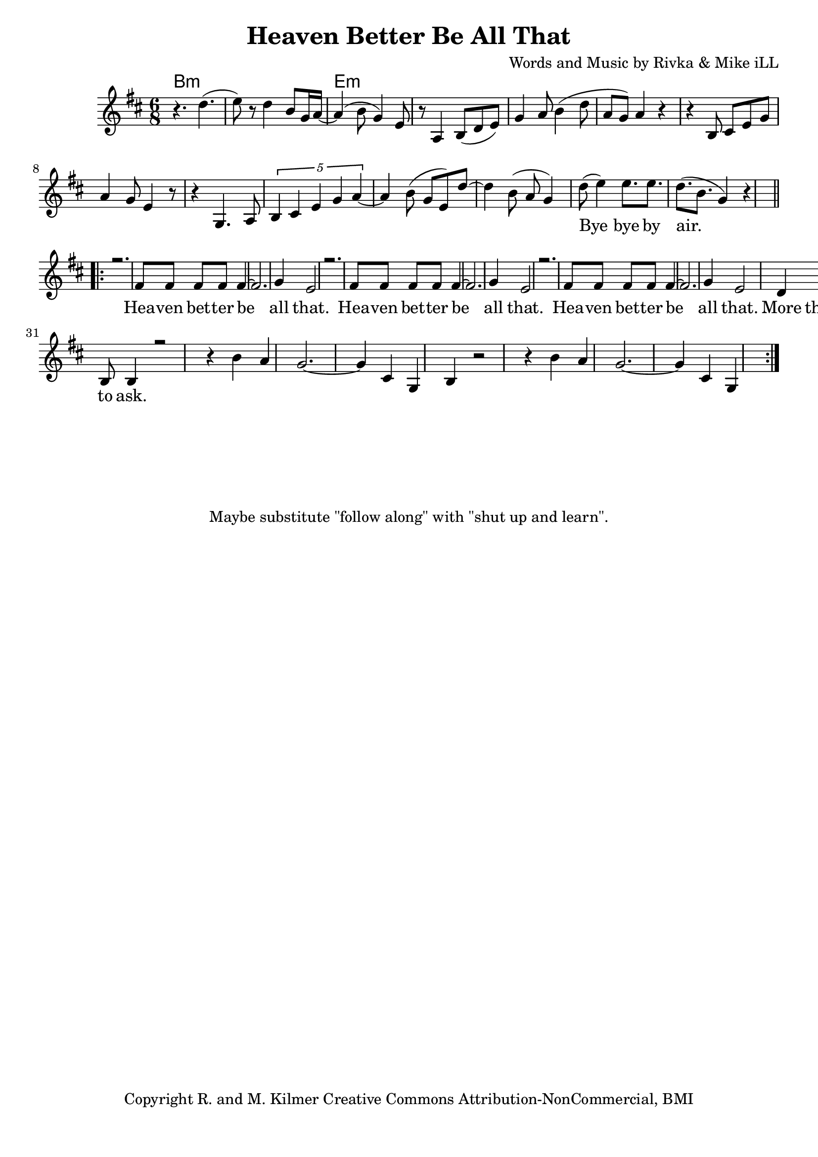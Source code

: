\version "2.18.2"

\header {
  title = "Heaven Better Be All That"
  composer = "Words and Music by Rivka & Mike iLL"
  tagline = "Copyright R. and M. Kilmer Creative Commons Attribution-NonCommercial, BMI"
}

\paper{ print-page-number = ##f bottom-margin = 0.5\in }

melody = \relative c'' {
  \clef treble
  \key d \major
  \time 6/8 
  r4. d( | e8) r d4 b8 g16 a~ | a4( b8 g4) e8 | r8 a,4 b8( d e) |
  g4 a8 b4( d8 | a g) a4 r | r b,8 cis e g | a4 g8 e4 r8 |
  r4 g,4. a8 | \tuplet 5/3 { b4 cis e g a~ } | a4 b8( g e) d'~ |
  d4 b8( a g4 ) |
  \new Voice = "verseOne" {
  	d'8( e4) e8. e | d( b g4) r4 |
  }
   #(ly:expect-warning "cannot end volta") 
   \repeat volta 3 {
   \new Voice = "chorus" {
     \voiceOne
     r2. | fis8 fis fis fis fis4~ | fis2. | g4 e2 | % Heaven better
			r2. | fis8 fis fis fis fis4~ | fis2. | g4 e2 |
			r2. | fis8 fis fis fis fis4~ | fis2. | g4 e2 |
			d4 e d | r2. | cis4 d8 e4. | r4 des8 cis4 b8 | % That's a lot ... a lot to
			b4 r2 |
		}
		r4 b' a | g2.~ | g4 cis, g | % ask.
		b4 r2 | r4 b' a | g2.~ | g4 cis, g | 
 }
 \alternative {
   \new Voice = "verse" {
    	
		
   }
   \context Voice = "verse" {
     	
   		}
   \context Voice = "verse" {
     	
		\set Score.repeatCommands = #'(end-repeat)
   		}
	}
}

chorus_text =  \lyricmode {
	Hea -- ven bet -- ter be all that.
	Hea -- ven bet -- ter be all that.
	Hea -- ven bet -- ter be all that.
	More than this? That's a lot. A lot to ask.
}

firstVerse_test = \lyricmode {
 Bye bye by air.
}

verse_text =  \lyricmode {

	
	
}
harmonies = \chordmode {
	
	b2.:min | b:min | e:min | e:min |
}

\score {
  <<
    \new ChordNames {
      \set chordChanges = ##t
      \harmonies
    }
  	\new Voice = "voice" { \melody  }
  	\new Lyrics \lyricsto "verseOne" \firstVerse_test
  	\new Lyrics \lyricsto "chorus" \chorus_text
  	\new Lyrics \lyricsto "verse" \verse_text
  >>
  
  \layout { }
  \midi { }
}

%Additional Notes
\markup \fill-line {
\column {
" "
" "
" "
" "
"Maybe substitute \"follow along\" with \"shut up and learn\"."
" "
  }
}
